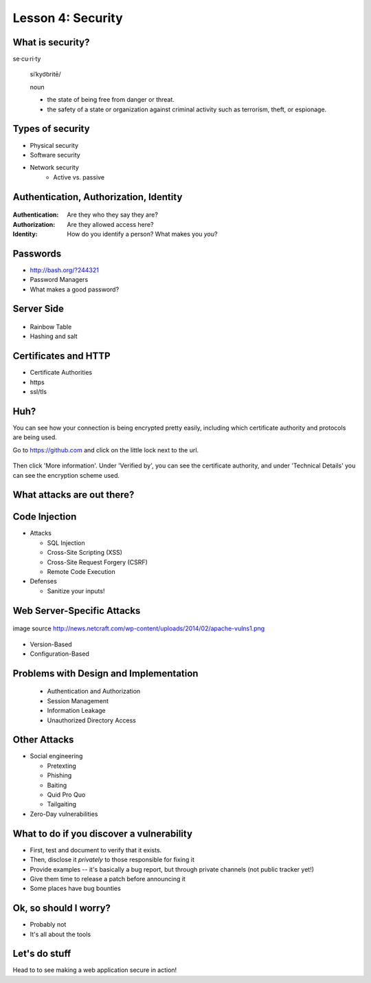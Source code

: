 Lesson 4: Security
==================

What is security?
-----------------

se·cu·ri·ty

  siˈkyo͝oritē/

  noun

  - the state of being free from danger or threat.
  - the safety of a state or organization against criminal activity such as
    terrorism, theft, or espionage.

Types of security
-----------------

* Physical security
* Software security
* Network security
    * Active vs. passive

.. figure:: /static/xkcd_416.png
    :align: center

Authentication, Authorization, Identity
---------------------------------------

.. figure:: /static/xkcd_1121.png
    :align: center

:Authentication: Are they who they say they are?

:Authorization: Are they allowed access here?

:Identity: How do you identify a person? What makes you *you*?

Passwords
---------

.. figure:: /static/xkcd_936.png
    :align: right
    :scale: 70%

* http://bash.org/?244321
* Password Managers
* What makes a good password?

Server Side
-----------

.. figure:: /static/rainbow-table.jpg
    :align: center
    :scale: 85%

* Rainbow Table
* Hashing and salt

Certificates and HTTP
---------------------

* Certificate Authorities
* https
* ssl/tls

.. figure:: /static/certificate-of-attendance.jpg
	:align: center
	:height: 400px

Huh?
----

You can see how your connection is being encrypted pretty easily, 
including which certificate authority and protocols are being used.

Go to https://github.com and click on the little lock next to the
url.

.. figure:: /static/securepss.png
	:align: center
	:height: 200px

Then click 'More information'. Under 'Verified by', you can see the
certificate authority, and under 'Technical Details' you can see 
the encryption scheme used.

What attacks are out there?
---------------------------

.. figure:: /static/attack-statistics.png
	:align: center

Code Injection
--------------

.. figure:: /static/xkcd_327.png
    :align: right
    :scale: 70%

* Attacks

  * SQL Injection
  * Cross-Site Scripting (XSS)
  * Cross-Site Request Forgery (CSRF)
  * Remote Code Execution

* Defenses

  * Sanitize your inputs!

Web Server-Specific Attacks
---------------------------

.. figure:: /static/apache-vulns1.png
    :align: center

    image source
    http://news.netcraft.com/wp-content/uploads/2014/02/apache-vulns1.png

* Version-Based
* Configuration-Based

Problems with Design and Implementation
---------------------------------------

  * Authentication and Authorization
  * Session Management
  * Information Leakage
  * Unauthorized Directory Access

Other Attacks
-------------

.. figure:: /static/xkcd_538.png
    :align: right

- Social engineering

  - Pretexting
  - Phishing
  - Baiting
  - Quid Pro Quo
  - Tailgaiting
- Zero-Day vulnerabilities

What to do if you discover a vulnerability
------------------------------------------

* First, test and document to verify that it exists.
* Then, disclose it *privately* to those responsible for fixing it
* Provide examples -- it's basically a bug report, but through private channels
  (not public tracker yet!)
* Give them time to release a patch before announcing it
* Some places have bug bounties

Ok, so should I worry?
----------------------

- Probably not
- It's all about the tools

Let's do stuff
--------------

Head to  to see making a web application
secure in action!
